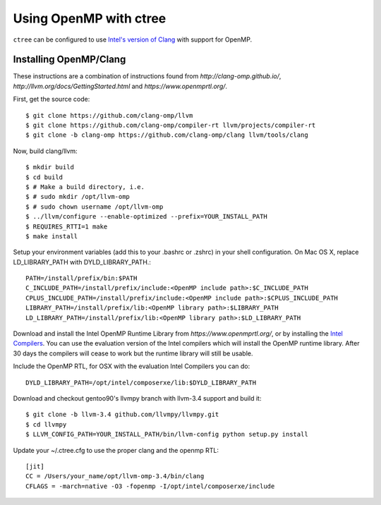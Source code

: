 .. openmp:

Using OpenMP with ctree
===================================

``ctree`` can be configured to use `Intel's version of Clang
<http://clang-omp.github.io/>`_ with support for OpenMP.

Installing OpenMP/Clang
------------------

These instructions are a combination of instructions found from
`http://clang-omp.github.io/`,
`http://llvm.org/docs/GettingStarted.html`
and `https://www.openmprtl.org/`.

First, get the source code::

        $ git clone https://github.com/clang-omp/llvm
        $ git clone https://github.com/clang-omp/compiler-rt llvm/projects/compiler-rt
        $ git clone -b clang-omp https://github.com/clang-omp/clang llvm/tools/clang

Now, build clang/llvm::

        $ mkdir build
        $ cd build
        $ # Make a build directory, i.e.
        $ # sudo mkdir /opt/llvm-omp
        $ # sudo chown username /opt/llvm-omp
        $ ../llvm/configure --enable-optimized --prefix=YOUR_INSTALL_PATH 
        $ REQUIRES_RTTI=1 make
        $ make install

Setup your environment variables (add this to your .bashrc or .zshrc) in your shell configuration. On Mac OS X,
replace LD_LIBRARY_PATH with DYLD_LIBRARY_PATH.::

        PATH=/install/prefix/bin:$PATH
        C_INCLUDE_PATH=/install/prefix/include:<OpenMP include path>:$C_INCLUDE_PATH
        CPLUS_INCLUDE_PATH=/install/prefix/include:<OpenMP include path>:$CPLUS_INCLUDE_PATH
        LIBRARY_PATH=/install/prefix/lib:<OpenMP library path>:$LIBRARY_PATH
        LD_LIBRARY_PATH=/install/prefix/lib:<OpenMP library path>:$LD_LIBRARY_PATH

Download and install the Intel OpenMP Runtime Library from
`https://www.openmprtl.org/`, or by installing the
`Intel Compilers
<http://software.intel.com/en-us/intel-compilershttp://software.intel.com/en-us/intel-compilers>`_.
You can use the evaluation version of the Intel compilers which will install
the OpenMP runtime library.  After 30 days the compilers will cease to work but
the runtime library will still be usable.

Include the OpenMP RTL, for OSX with the evaluation Intel Compilers you can do::

        DYLD_LIBRARY_PATH=/opt/intel/composerxe/lib:$DYLD_LIBRARY_PATH

Download and checkout gentoo90's llvmpy branch with llvm-3.4 support and build
it::

        $ git clone -b llvm-3.4 github.com/llvmpy/llvmpy.git
        $ cd llvmpy
        $ LLVM_CONFIG_PATH=YOUR_INSTALL_PATH/bin/llvm-config python setup.py install

Update your ~/.ctree.cfg to use the proper clang and the openmp RTL::

        [jit]
        CC = /Users/your_name/opt/llvm-omp-3.4/bin/clang
        CFLAGS = -march=native -O3 -fopenmp -I/opt/intel/composerxe/include
